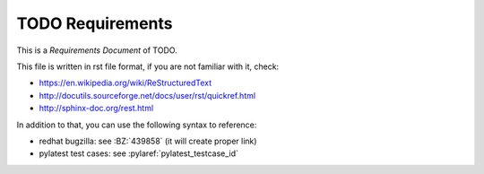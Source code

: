 TODO Requirements
*****************

This is a *Requirements Document* of TODO.

This file is written in rst file format, if you are not familiar with it,
check:

* https://en.wikipedia.org/wiki/ReStructuredText
* http://docutils.sourceforge.net/docs/user/rst/quickref.html
* http://sphinx-doc.org/rest.html

In addition to that, you can use the following syntax to reference:

* redhat bugzilla: see :BZ:`439858` (it will create proper link)
* pylatest test cases: see :pylaref:`pylatest_testcase_id`

.. requirement:: TODO-01
    :priority: TODO:write-a-priority-here

    TODO: write a description of 1st requirement, make sure you maintain 4
    space indentation in the whole text section which describes this step.

    The only mandatory information is the list of test cases related to this
    requirement (if such test cases exist):

    * :pylaref:`testcase_something`
    * :pylaref:`testcase_something_else`
    * :pylaref:`testcase_yet_another_one`

.. requirement:: TODO-02
    :priority: low

    TODO
